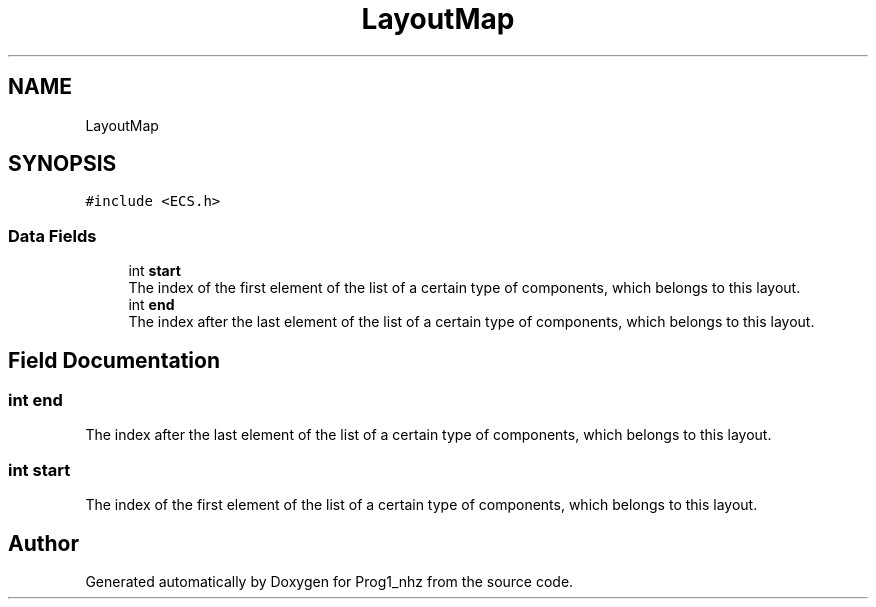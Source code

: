 .TH "LayoutMap" 3 "Sat Nov 27 2021" "Version 1.02" "Prog1_nhz" \" -*- nroff -*-
.ad l
.nh
.SH NAME
LayoutMap
.SH SYNOPSIS
.br
.PP
.PP
\fC#include <ECS\&.h>\fP
.SS "Data Fields"

.in +1c
.ti -1c
.RI "int \fBstart\fP"
.br
.RI "The index of the first element of the list of a certain type of components, which belongs to this layout\&. "
.ti -1c
.RI "int \fBend\fP"
.br
.RI "The index after the last element of the list of a certain type of components, which belongs to this layout\&. "
.in -1c
.SH "Field Documentation"
.PP 
.SS "int end"

.PP
The index after the last element of the list of a certain type of components, which belongs to this layout\&. 
.SS "int start"

.PP
The index of the first element of the list of a certain type of components, which belongs to this layout\&. 

.SH "Author"
.PP 
Generated automatically by Doxygen for Prog1_nhz from the source code\&.
